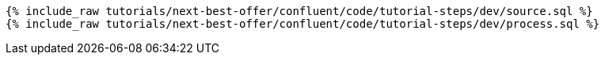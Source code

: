 ++++
<pre class="snippet"><code class="sql">
{% include_raw tutorials/next-best-offer/confluent/code/tutorial-steps/dev/source.sql %}
{% include_raw tutorials/next-best-offer/confluent/code/tutorial-steps/dev/process.sql %}
</code></pre>
++++

